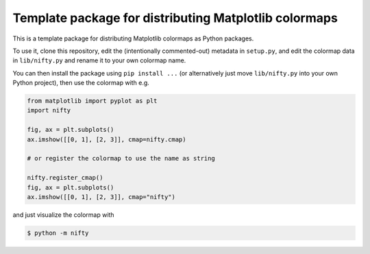Template package for distributing Matplotlib colormaps
======================================================

This is a template package for distributing Matplotlib colormaps as Python
packages.

To use it, clone this repository, edit the (intentionally commented-out)
metadata in ``setup.py``, and edit the colormap data in ``lib/nifty.py`` and
rename it to your own colormap name.

You can then install the package using ``pip install ...`` (or alternatively
just move ``lib/nifty.py`` into your own Python project), then use the colormap
with e.g.

.. code-block:: python

   from matplotlib import pyplot as plt
   import nifty

   fig, ax = plt.subplots()
   ax.imshow([[0, 1], [2, 3]], cmap=nifty.cmap)

   # or register the colormap to use the name as string

   nifty.register_cmap()
   fig, ax = plt.subplots()
   ax.imshow([[0, 1], [2, 3]], cmap="nifty")

and just visualize the colormap with

.. code-block:: sh

   $ python -m nifty
